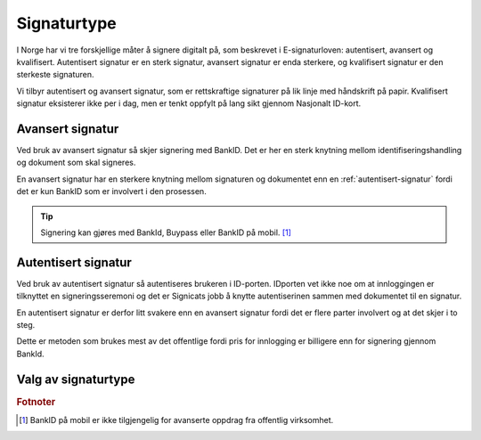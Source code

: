 Signaturtype
*************

I Norge har vi tre forskjellige måter å signere digitalt på, som beskrevet i E-signaturloven: autentisert, avansert og kvalifisert. Autentisert signatur er en sterk signatur, avansert signatur er enda sterkere, og kvalifisert signatur er den sterkeste signaturen.

Vi tilbyr autentisert og avansert signatur, som er rettskraftige signaturer på lik linje med håndskrift på papir. Kvalifisert signatur eksisterer ikke per i dag, men er tenkt oppfylt på lang sikt gjennom Nasjonalt ID-kort. 

..  _avansert-signatur:

Avansert signatur
==================

Ved bruk av avansert signatur så skjer signering med BankID. Det er her en sterk knytning mellom identifiseringshandling og dokument som skal signeres.

En avansert signatur har en sterkere knytning mellom signaturen og dokumentet enn en :ref:`autentisert-signatur` fordi det er kun BankID som er involvert i den prosessen.

..  TIP::
    Signering kan gjøres med BankId, Buypass eller BankID på mobil. [#footnoteSigneringsmetoderOffentlig]_

..  _autentisert-signatur:

Autentisert signatur
=====================

Ved bruk av autentisert signatur så autentiseres brukeren i ID-porten. IDporten vet ikke noe om at innloggingen er tilknyttet en signeringsseremoni og det er Signicats jobb å  knytte autentiserinen sammen med dokumentet til en signatur.

En autentisert signatur er derfor litt svakere enn en avansert signatur fordi det er flere parter involvert og at det skjer i to steg.

Dette er metoden som brukes mest av det offentlige fordi pris for innlogging er billigere enn for signering gjennom BankId.

Valg av signaturtype
=====================

..  tabs::

    ..  tab:: Bedrift

        Som bedrift har du kun mulighet til å velge avansert signatur og derfor er det ikke nødvendig å sette denne eksplisitt.

    ..  tab:: Offentlig virksomhet

        Som offentlig virksomhet har du mulighet til å velge mellom :ref:`avansert-signatur` eller :ref:`autentisert-signatur`, men Difi anbefaler offentlige virksomheter å bruke autentisert signatur ettersom det er billigere og oppfyller de kravene som blir stilt i offentlig sektor.

        ..  NOTE::
            Standardverdi for signaturtype er autentisert.

.. rubric:: Fotnoter

.. [#footnoteSigneringsmetoderOffentlig] BankID på mobil er ikke tilgjengelig for avanserte oppdrag fra offentlig virksomhet.

